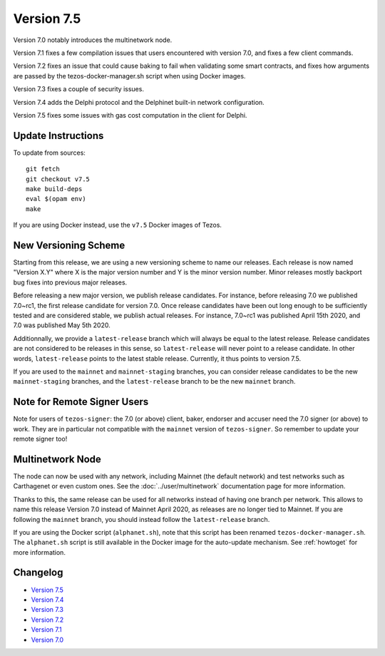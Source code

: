 Version 7.5
===========

Version 7.0 notably introduces the multinetwork node.

Version 7.1 fixes a few compilation issues that users encountered with version 7.0,
and fixes a few client commands.

Version 7.2 fixes an issue that could cause baking to fail when validating some
smart contracts, and fixes how arguments are passed by the tezos-docker-manager.sh
script when using Docker images.

Version 7.3 fixes a couple of security issues.

Version 7.4 adds the Delphi protocol and the Delphinet built-in network configuration.

Version 7.5 fixes some issues with gas cost computation in the client for Delphi.

Update Instructions
-------------------

To update from sources::

  git fetch
  git checkout v7.5
  make build-deps
  eval $(opam env)
  make

If you are using Docker instead, use the ``v7.5`` Docker images of Tezos.

New Versioning Scheme
---------------------

Starting from this release, we are using a new versioning scheme to name
our releases. Each release is now named "Version X.Y" where X is the major
version number and Y is the minor version number. Minor releases mostly
backport bug fixes into previous major releases.

Before releasing a new major version, we publish release candidates.
For instance, before releasing 7.0 we published 7.0~rc1, the first release
candidate for version 7.0. Once release candidates have been out
long enough to be sufficiently tested and are considered stable,
we publish actual releases. For instance, 7.0~rc1 was published
April 15th 2020, and 7.0 was published May 5th 2020.

Additionnally, we provide a ``latest-release`` branch which will always
be equal to the latest release. Release candidates are not considered
to be releases in this sense, so ``latest-release`` will never
point to a release candidate. In other words, ``latest-release`` points
to the latest stable release. Currently, it thus points to version 7.5.

If you are used to the ``mainnet`` and ``mainnet-staging`` branches,
you can consider release candidates to be the new ``mainnet-staging``
branches, and the ``latest-release`` branch to be the new ``mainnet``
branch.

Note for Remote Signer Users
----------------------------

Note for users of ``tezos-signer``: the 7.0 (or above) client, baker, endorser
and accuser need the 7.0 signer (or above) to work. They are in particular not
compatible with the ``mainnet`` version of ``tezos-signer``. So remember to
update your remote signer too!

Multinetwork Node
-----------------

The node can now be used with any network, including Mainnet (the
default network) and test networks such as Carthagenet or even custom
ones. See the :doc:`../user/multinetwork` documentation page for more information.

Thanks to this, the same release can be used for all networks
instead of having one branch per network. This allows to name this release
Version 7.0 instead of Mainnet April 2020, as releases are no longer tied to Mainnet.
If you are following the ``mainnet`` branch, you should instead follow the
``latest-release`` branch.

If you are using the Docker script (``alphanet.sh``), note that
this script has been renamed ``tezos-docker-manager.sh``. The ``alphanet.sh``
script is still available in the Docker image for the auto-update mechanism.
See :ref:`howtoget` for more information.

Changelog
---------

- `Version 7.5 <../CHANGES.html#version-7-5>`_
- `Version 7.4 <../CHANGES.html#version-7-4>`_
- `Version 7.3 <../CHANGES.html#version-7-3>`_
- `Version 7.2 <../CHANGES.html#version-7-2>`_
- `Version 7.1 <../CHANGES.html#version-7-1>`_
- `Version 7.0 <../CHANGES.html#version-7-0>`_
